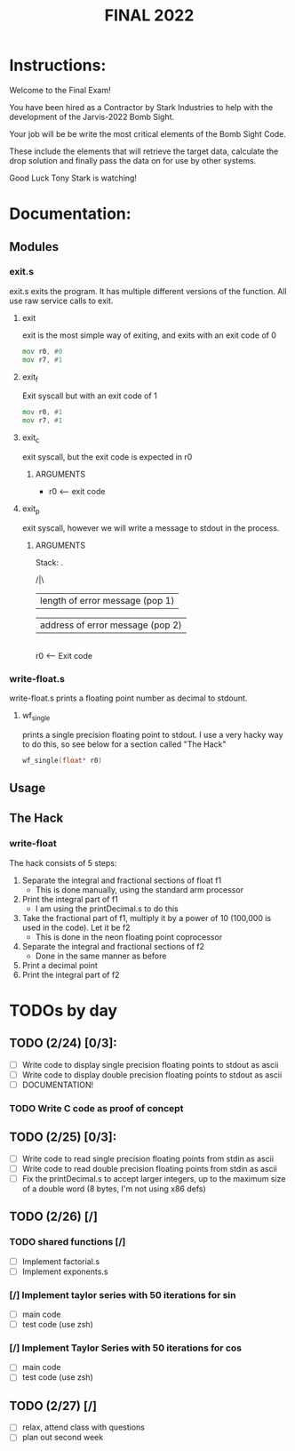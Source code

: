 #+TITLE: FINAL 2022

* Instructions:
Welcome to the Final Exam!

You have been hired as a Contractor by Stark Industries to help with the development of the Jarvis-2022 Bomb Sight.

Your job will be be write the most critical elements of the Bomb Sight Code. 

These include the elements that will retrieve the target data, calculate the drop solution and finally pass the data on for use by other systems.

Good Luck Tony Stark is watching!


* Documentation:
** Modules
*** exit.s
exit.s exits the program. It has multiple different versions of the function. All use raw service calls to exit.
**** exit
exit is the most simple way of exiting, and exits with an exit code of 0
#+BEGIN_SRC asm
mov r0, #0
mov r7, #1
#+END_SRC
**** exit_f
Exit syscall but with an exit code of 1
#+BEGIN_SRC asm
mov r0, #1
mov r7, #1
#+END_SRC
**** exit_c
exit syscall, but the exit code is expected in r0
***** ARGUMENTS
- r0 <-- exit code
**** exit_p
exit syscall, however we will write a message to stdout in the process.
***** ARGUMENTS
Stack:
 .

/|\

 |    length of error message  (pop 1)

 |    address of error message (pop 2)

 |

 r0 <-- Exit code

*** write-float.s
write-float.s prints a floating point number as decimal to stdount.
**** wf_single
prints a single precision floating point to stdout. I use a very hacky way to do this, so see below for a section called "The Hack"
#+BEGIN_SRC c
wf_single(float* r0)
#+END_SRC

** Usage
** The Hack
*** write-float
The hack consists of 5 steps:
  1. Separate the integral and fractional sections of float f1
    - This is done manually, using the standard arm processor
  2. Print the integral part of f1
    - I am using the printDecimal.s to do this
  3. Take the fractional part of f1, multiply it by a power of 10 (100,000 is used in the code). Let it be f2
    - This is done in the neon floating point coprocessor
  4. Separate the integral and fractional sections of f2
    - Done in the same manner as before
  5. Print a decimal point
  6. Print the integral part of f2

* TODOs by day
** TODO (2/24) [0/3]:
- [ ] Write code to display single precision floating points to stdout as ascii
- [ ] Write code to display double precision floating points to stdout as ascii
- [ ] DOCUMENTATION!
*** TODO Write C code as proof of concept

** TODO (2/25) [0/3]:
- [ ] Write code to read single precision floating points from stdin as ascii
- [ ] Write code to read double precision floating points from stdin as ascii
- [ ] Fix the printDecimal.s to accept larger integers, up to the maximum size of a double word (8 bytes, I'm not using x86 defs)

** TODO (2/26) [/]
*** TODO shared functions [/]
- [ ] Implement factorial.s
- [ ] Implement exponents.s
*** [/] Implement taylor series with 50 iterations for sin
- [ ] main code
- [ ] test code (use zsh)
*** [/] Implement Taylor Series with 50 iterations for cos
- [ ] main code
- [ ] test code (use zsh)

** TODO (2/27) [/]
- [ ] relax, attend class with questions
- [ ] plan out second week